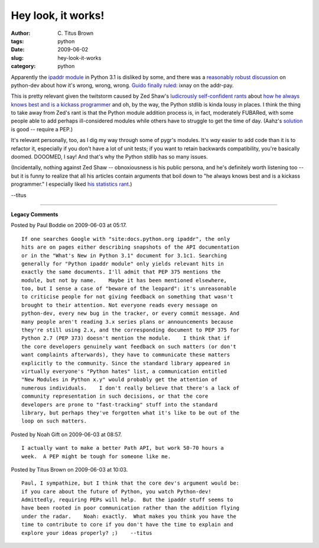 Hey look, it works!
###################

:author: C\. Titus Brown
:tags: python
:date: 2009-06-02
:slug: hey-look-it-works
:category: python


Apparently the `ipaddr module
<http://docs.python.org/dev/py3k/library/ipaddr.html>`__ in Python 3.1
is disliked by some, and there was a `reasonably robust discussion
<http://mail.python.org/pipermail/python-dev/2009-June/089809.html>`__
on python-dev about how it's wrong, wrong, wrong.  `Guido finally
ruled
<http://mail.python.org/pipermail/python-dev/2009-June/089840.html>`__:
ixnay on the addr-pay.

This is pretty relevant given the twitstorm caused by Zed
Shaw's `ludicrously self-confident rants
<http://www.zedshaw.com/blog/2009-05-29.html>`__ about `how he always
knows best and is a kickass programmer
<http://www.zedshaw.com/blog/2009-05-30.html>`__ and oh, by the way,
the Python stdlib is kinda lousy in places.  I think the thing to take
away from Zed's rant is that the Python module addition process is, in
fact, moderately FUBARed, with some people able to add perhaps
ill-considered modules while others have to struggle to get the time
of day.  (Aahz's `solution
<http://mail.python.org/pipermail/python-dev/2009-June/089843.html>`__
is good -- require a PEP.)

It's relevant personally, too, as I dig my way through some of pygr's
modules.  It's *way* easier to add code than it is to refactor it,
especially if you don't have a lot of unit tests; if you want to
retain backwards compatibility, you're basically doomed.  DOOOMED, I
say!  And that's why the Python stdlib has so many issues.

(Incidentally, nothing against Zed Shaw -- obnoxiousness is his public
persona, and he's definitely worth listening too -- but it is funny to
realize that all his articles contain arguments that boil down to "he
always knows best and is a kickass programmer."  I especially liked
`his statistics rant
<http://www.zedshaw.com/essays/programmer_stats.html>`__.)

--titus


----

**Legacy Comments**


Posted by Paul Boddie on 2009-06-03 at 05:17. 

::

   If one searches Google with "site:docs.python.org ipaddr", the only
   hits are on pages either describing snapshots of the API documentation
   or in the "What's New in Python 3.1" document for 3.1c1. Searching
   generally for "Python ipaddr module" only yields relevant hits in
   exactly the same documents. I'll admit that PEP 375 mentions the
   module, but not by name.    Maybe it has been mentioned elsewhere,
   too, but I sense a case of "beware of the leopard": it's unreasonable
   to criticise people for not giving feedback on something that wasn't
   brought to their attention. Not everyone reads every message on
   python-dev, every new bug in the tracker, or every commit message. And
   many people aren't reading 3.x series plans or announcements because
   they're still using 2.x, and the corresponding document to PEP 375 for
   Python 2.7 (PEP 373) doesn't mention the module.    I think that if
   the core developers genuinely want feedback on such matters (or don't
   want complaints afterwards), they have to communicate these matters
   explicitly to the community. Since the standard library appeared in
   virtually everyone's "Python hates" list, a communication entitled
   "New Modules in Python x.y" would probably get the attention of
   numerous individuals.    I don't really believe that there's a lack of
   community representation in such decisions, or that the core
   developers are prone to "fast-tracking" stuff into the standard
   library, but perhaps they've forgotten what it's like to be out of the
   loop on such matters.


Posted by Noah Gift on 2009-06-03 at 08:57. 

::

   I actually want to make a better Path API, but work 50-70 hours a
   week.  A PEP might be tough for someone like me.


Posted by Titus Brown on 2009-06-03 at 10:03. 

::

   Paul, I sympathize, but I think that the core dev's argument would be:
   if you care about the future of Python, you watch Python-dev!
   Admittedly, requiring PEPs will help.  But the ipaddr stuff seems to
   have been rooted in poor communication rather than the addition flying
   under the radar.    Noah: exactly.  What makes you think you have the
   time to contribute to core if you don't have the time to explain and
   explore your ideas properly? ;)    --titus

